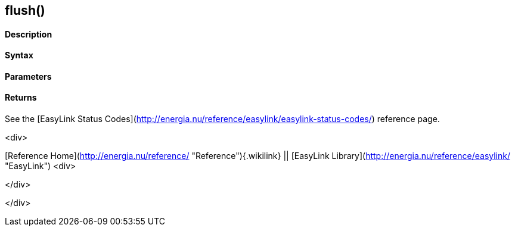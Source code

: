 flush()
-------

 

#### Description

 

#### Syntax

 

#### Parameters

 

#### Returns

See the [EasyLink Status
Codes](http://energia.nu/reference/easylink/easylink-status-codes/)
reference page.

<div>

[Reference Home](http://energia.nu/reference/ "Reference"){.wikilink} ||
[EasyLink Library](http://energia.nu/reference/easylink/ "EasyLink")
<div>

</div>

</div>
